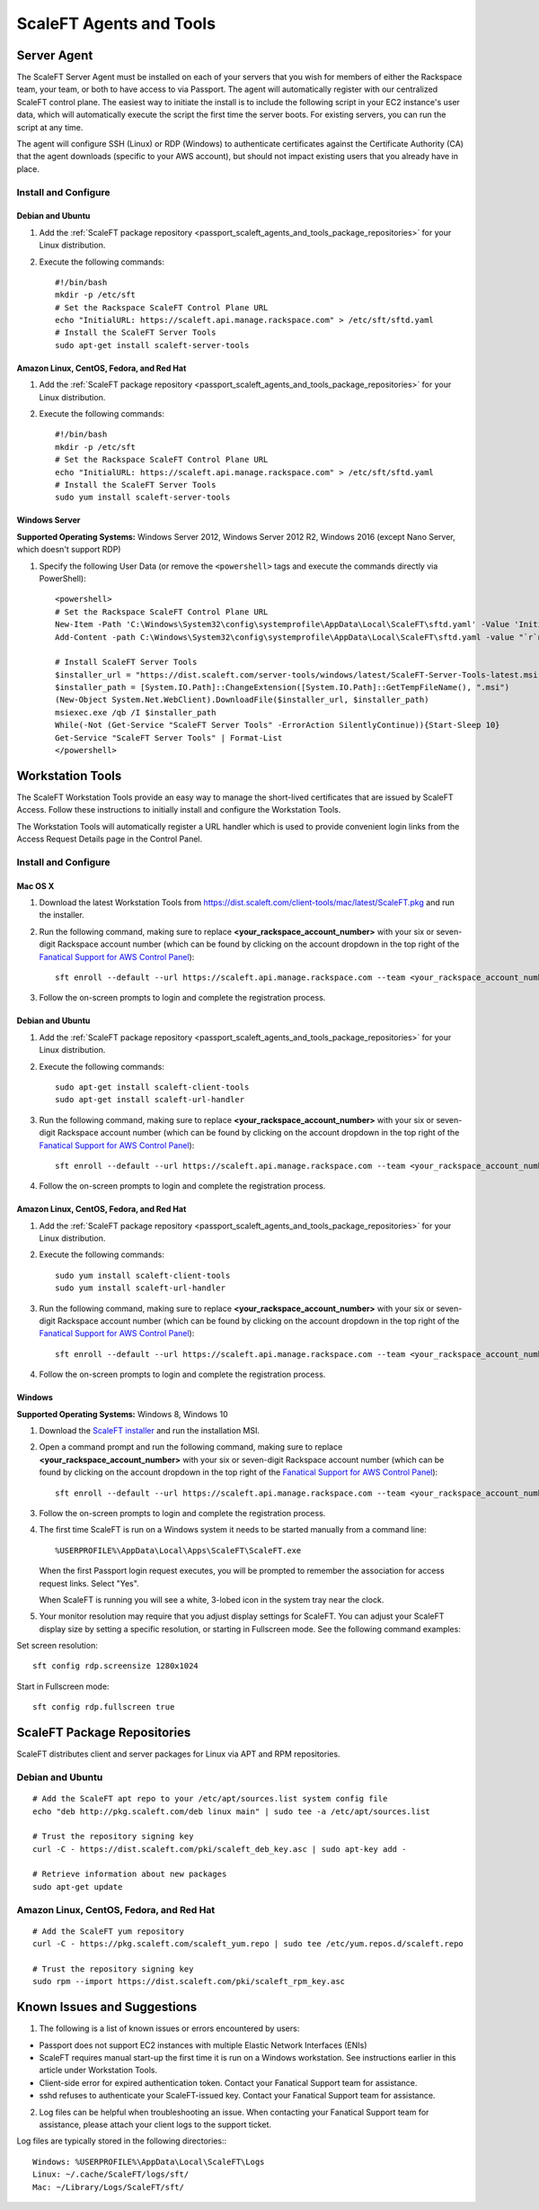 .. _scaleft_agents_and_tools:

========================
ScaleFT Agents and Tools
========================

.. _passport_scaleft_agents_and_tools_server_agent:

Server Agent
------------

The ScaleFT Server Agent must be installed on each of your servers that
you wish for members of either the Rackspace team, your team, or both to
have access to via Passport. The agent will automatically register with
our centralized ScaleFT control plane. The easiest way to initiate the
install is to include the following script in your EC2 instance's user
data, which will automatically execute the script the first time the server
boots. For existing servers, you can run the script at any time.

The agent will configure SSH (Linux) or RDP (Windows) to authenticate
certificates against the Certificate Authority (CA) that the agent
downloads (specific to your AWS account), but should not impact existing
users that you already have in place.

Install and Configure
^^^^^^^^^^^^^^^^^^^^^

Debian and Ubuntu
"""""""""""""""""

1. Add the
   :ref:`ScaleFT package repository <passport_scaleft_agents_and_tools_package_repositories>`
   for your Linux distribution.
2. Execute the following commands::

    #!/bin/bash
    mkdir -p /etc/sft
    # Set the Rackspace ScaleFT Control Plane URL
    echo "InitialURL: https://scaleft.api.manage.rackspace.com" > /etc/sft/sftd.yaml
    # Install the ScaleFT Server Tools
    sudo apt-get install scaleft-server-tools

Amazon Linux, CentOS, Fedora, and Red Hat
"""""""""""""""""""""""""""""""""""""""""

1. Add the
   :ref:`ScaleFT package repository <passport_scaleft_agents_and_tools_package_repositories>`
   for your Linux distribution.
2. Execute the following commands::

    #!/bin/bash
    mkdir -p /etc/sft
    # Set the Rackspace ScaleFT Control Plane URL
    echo "InitialURL: https://scaleft.api.manage.rackspace.com" > /etc/sft/sftd.yaml
    # Install the ScaleFT Server Tools
    sudo yum install scaleft-server-tools

Windows Server
""""""""""""""

**Supported Operating Systems:** Windows Server 2012, Windows Server
2012 R2, Windows 2016 (except Nano Server, which doesn't support RDP)

1. Specify the following User Data (or remove the ``<powershell>`` tags and
   execute the commands directly via PowerShell)::

    <powershell>
    # Set the Rackspace ScaleFT Control Plane URL
    New-Item -Path 'C:\Windows\System32\config\systemprofile\AppData\Local\ScaleFT\sftd.yaml' -Value 'InitialURL: https://scaleft.api.manage.rackspace.com' -ItemType File -Force | Out-Null
    Add-Content -path C:\Windows\System32\config\systemprofile\AppData\Local\ScaleFT\sftd.yaml -value "`r`nLogLevel: WARN"

    # Install ScaleFT Server Tools
    $installer_url = "https://dist.scaleft.com/server-tools/windows/latest/ScaleFT-Server-Tools-latest.msi"
    $installer_path = [System.IO.Path]::ChangeExtension([System.IO.Path]::GetTempFileName(), ".msi")
    (New-Object System.Net.WebClient).DownloadFile($installer_url, $installer_path)
    msiexec.exe /qb /I $installer_path
    While(-Not (Get-Service "ScaleFT Server Tools" -ErrorAction SilentlyContinue)){Start-Sleep 10}
    Get-Service "ScaleFT Server Tools" | Format-List
    </powershell>

.. _passport_scaleft_agents_and_tools_workstation_tools:

Workstation Tools
-----------------

The ScaleFT Workstation Tools provide an easy way to manage the short-lived
certificates that are issued by ScaleFT Access. Follow these instructions
to initially install and configure the Workstation Tools.

The Workstation Tools will automatically register a URL handler which is used
to provide convenient login links from the Access Request Details page in the
Control Panel.

Install and Configure
^^^^^^^^^^^^^^^^^^^^^

Mac OS X
""""""""

1. Download the latest Workstation Tools from
   https://dist.scaleft.com/client-tools/mac/latest/ScaleFT.pkg and run the
   installer.
2. Run the following command, making sure to replace
   **<your_rackspace_account_number>** with your six or seven-digit
   Rackspace account number (which can be found by clicking on the account
   dropdown in the top right of the
   `Fanatical Support for AWS Control Panel <https://manage.rackspace.com/aws>`_)::

    sft enroll --default --url https://scaleft.api.manage.rackspace.com --team <your_rackspace_account_number>

3. Follow the on-screen prompts to login and complete the registration
   process.

Debian and Ubuntu
"""""""""""""""""

1. Add the
   :ref:`ScaleFT package repository <passport_scaleft_agents_and_tools_package_repositories>`
   for your Linux distribution.
2. Execute the following commands::

    sudo apt-get install scaleft-client-tools
    sudo apt-get install scaleft-url-handler

3. Run the following command, making sure to replace
   **<your_rackspace_account_number>** with your six or seven-digit
   Rackspace account number (which can be found by clicking on the account
   dropdown in the top right of the
   `Fanatical Support for AWS Control Panel <https://manage.rackspace.com/aws>`_)::

    sft enroll --default --url https://scaleft.api.manage.rackspace.com --team <your_rackspace_account_number>

4. Follow the on-screen prompts to login and complete the registration
   process.

Amazon Linux, CentOS, Fedora, and Red Hat
"""""""""""""""""""""""""""""""""""""""""

1. Add the
   :ref:`ScaleFT package repository <passport_scaleft_agents_and_tools_package_repositories>`
   for your Linux distribution.
2. Execute the following commands::

    sudo yum install scaleft-client-tools
    sudo yum install scaleft-url-handler

3. Run the following command, making sure to replace
   **<your_rackspace_account_number>** with your six or seven-digit
   Rackspace account number (which can be found by clicking on the account
   dropdown in the top right of the
   `Fanatical Support for AWS Control Panel <https://manage.rackspace.com/aws>`_)::

    sft enroll --default --url https://scaleft.api.manage.rackspace.com --team <your_rackspace_account_number>

4. Follow the on-screen prompts to login and complete the registration
   process.

Windows
"""""""

**Supported Operating Systems:** Windows 8, Windows 10

1. Download the
   `ScaleFT installer <https://dist.scaleft.com/client-tools/windows/latest/ScaleFT.msi>`_
   and run the installation MSI.
2. Open a command prompt and run the following command, making sure to
   replace **<your_rackspace_account_number>** with your six or seven-digit
   Rackspace account number (which can be found by clicking on the account
   dropdown in the top right of the
   `Fanatical Support for AWS Control Panel <https://manage.rackspace.com/aws>`_)::

    sft enroll --default --url https://scaleft.api.manage.rackspace.com --team <your_rackspace_account_number>

3. Follow the on-screen prompts to login and complete the registration
   process.
4. The first time ScaleFT is run on a Windows system it needs to be started
   manually from a command line::

     %USERPROFILE%\AppData\Local\Apps\ScaleFT\ScaleFT.exe

   When the first Passport login request executes, you will be prompted to
   remember the association for access request links. Select "Yes".

   When ScaleFT is running you will see a white, 3-lobed icon in the system
   tray near the clock.

5. Your monitor resolution may require that you adjust display settings for
   ScaleFT. You can adjust your ScaleFT display size by setting a specific
   resolution, or starting in Fullscreen mode. See the following command
   examples:

Set screen resolution::

   sft config rdp.screensize 1280x1024

Start in Fullscreen mode::

   sft config rdp.fullscreen true


.. _passport_scaleft_agents_and_tools_package_repositories:

ScaleFT Package Repositories
----------------------------

ScaleFT distributes client and server packages for Linux via APT and RPM
repositories.

Debian and Ubuntu
^^^^^^^^^^^^^^^^^

::

    # Add the ScaleFT apt repo to your /etc/apt/sources.list system config file
    echo "deb http://pkg.scaleft.com/deb linux main" | sudo tee -a /etc/apt/sources.list

    # Trust the repository signing key
    curl -C - https://dist.scaleft.com/pki/scaleft_deb_key.asc | sudo apt-key add -

    # Retrieve information about new packages
    sudo apt-get update

Amazon Linux, CentOS, Fedora, and Red Hat
^^^^^^^^^^^^^^^^^^^^^^^^^^^^^^^^^^^^^^^^^
::

    # Add the ScaleFT yum repository
    curl -C - https://pkg.scaleft.com/scaleft_yum.repo | sudo tee /etc/yum.repos.d/scaleft.repo

    # Trust the repository signing key
    sudo rpm --import https://dist.scaleft.com/pki/scaleft_rpm_key.asc

Known Issues and Suggestions
----------------------------

1. The following is a list of known issues or errors encountered by users:

- Passport does not support EC2 instances with multiple Elastic Network
  Interfaces (ENIs)
- ScaleFT requires manual start-up the first time it is run on a Windows
  workstation. See instructions earlier in this article under Workstation
  Tools.
- Client-side error for expired authentication token. Contact your Fanatical
  Support team for assistance.
- sshd refuses to authenticate your ScaleFT-issued key. Contact your
  Fanatical Support team for assistance.

2. Log files can be helpful when troubleshooting an issue. When contacting
   your Fanatical Support team for assistance, please attach your client
   logs to the support ticket.

Log files are typically stored in the following directories:::

    Windows: %USERPROFILE%\AppData\Local\ScaleFT\Logs
    Linux: ~/.cache/ScaleFT/logs/sft/
    Mac: ~/Library/Logs/ScaleFT/sft/
